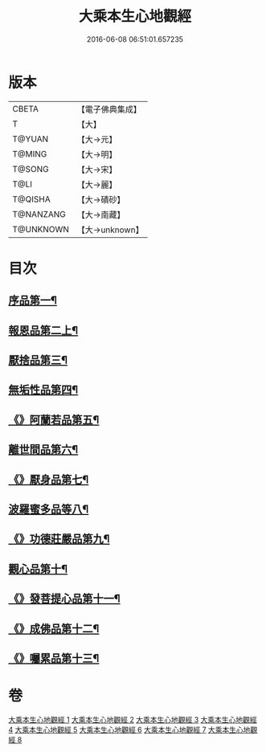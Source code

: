 #+TITLE: 大乘本生心地觀經 
#+DATE: 2016-06-08 06:51:01.657235

* 版本
 |     CBETA|【電子佛典集成】|
 |         T|【大】     |
 |    T@YUAN|【大→元】   |
 |    T@MING|【大→明】   |
 |    T@SONG|【大→宋】   |
 |      T@LI|【大→麗】   |
 |   T@QISHA|【大→磧砂】  |
 | T@NANZANG|【大→南藏】  |
 | T@UNKNOWN|【大→unknown】|

* 目次
** [[file:KR6b0008_001.txt::001-0291a6][序品第一¶]]
** [[file:KR6b0008_002.txt::002-0296b25][報恩品第二上¶]]
** [[file:KR6b0008_004.txt::004-0306b20][厭捨品第三¶]]
** [[file:KR6b0008_005.txt::005-0312c14][無垢性品第四¶]]
** [[file:KR6b0008_005.txt::005-0315c28][《》阿蘭若品第五¶]]
** [[file:KR6b0008_006.txt::006-0317c4][離世間品第六¶]]
** [[file:KR6b0008_006.txt::006-0321a15][《》厭身品第七¶]]
** [[file:KR6b0008_007.txt::007-0322b4][波羅蜜多品等八¶]]
** [[file:KR6b0008_007.txt::007-0324c8][《》功德莊嚴品第九¶]]
** [[file:KR6b0008_008.txt::008-0326c4][觀心品第十¶]]
** [[file:KR6b0008_008.txt::008-0328b8][《》發菩提心品第十一¶]]
** [[file:KR6b0008_008.txt::008-0329b10][《》成佛品第十二¶]]
** [[file:KR6b0008_008.txt::008-0330c3][《》囑累品第十三¶]]

* 卷
[[file:KR6b0008_001.txt][大乘本生心地觀經 1]]
[[file:KR6b0008_002.txt][大乘本生心地觀經 2]]
[[file:KR6b0008_003.txt][大乘本生心地觀經 3]]
[[file:KR6b0008_004.txt][大乘本生心地觀經 4]]
[[file:KR6b0008_005.txt][大乘本生心地觀經 5]]
[[file:KR6b0008_006.txt][大乘本生心地觀經 6]]
[[file:KR6b0008_007.txt][大乘本生心地觀經 7]]
[[file:KR6b0008_008.txt][大乘本生心地觀經 8]]


